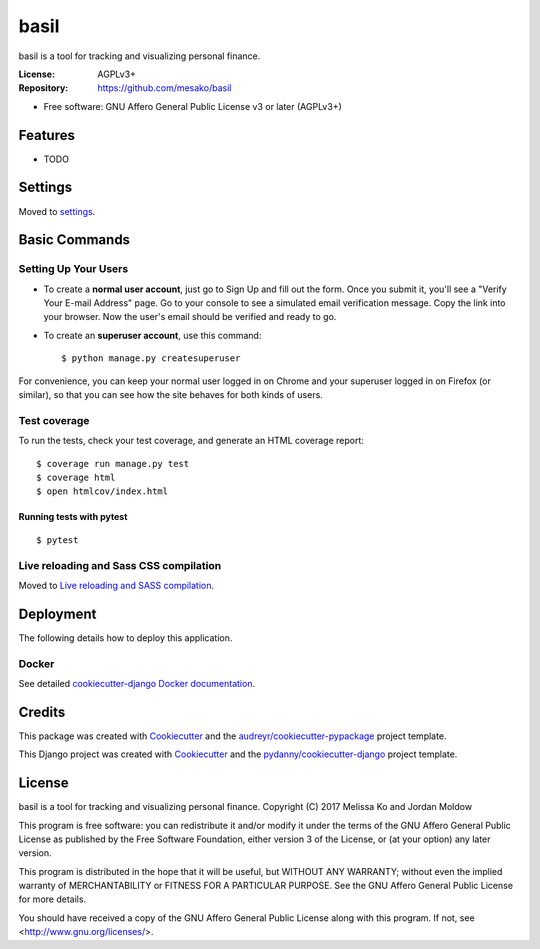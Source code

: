 =====
basil
=====


.. image:: https://img.shields.io/travis/mesako/basil.svg
        :target: https://travis-ci.org/mesako/basil

.. image:: https://img.shields.io/badge/built%20with-Cookiecutter%20pypackage-ff69b4.svg
     :target: https://github.com/audreyr/cookiecutter-pypackage/
     :alt: Built with Cookiecutter Django

.. image:: https://img.shields.io/badge/built%20with-Cookiecutter%20Django-ff69b4.svg
     :target: https://github.com/pydanny/cookiecutter-django/
     :alt: Built with Cookiecutter Django


basil is a tool for tracking and visualizing personal finance.


:License: AGPLv3+
:Repository: https://github.com/mesako/basil


* Free software: GNU Affero General Public License v3 or later (AGPLv3+)


Features
--------

* TODO

Settings
--------

Moved to settings_.

.. _settings: http://cookiecutter-django.readthedocs.io/en/latest/settings.html

Basic Commands
--------------

Setting Up Your Users
^^^^^^^^^^^^^^^^^^^^^

* To create a **normal user account**, just go to Sign Up and fill out the form. Once you submit it, you'll see a "Verify Your E-mail Address" page. Go to your console to see a simulated email verification message. Copy the link into your browser. Now the user's email should be verified and ready to go.

* To create an **superuser account**, use this command::

    $ python manage.py createsuperuser

For convenience, you can keep your normal user logged in on Chrome and your superuser logged in on Firefox (or similar), so that you can see how the site behaves for both kinds of users.

Test coverage
^^^^^^^^^^^^^

To run the tests, check your test coverage, and generate an HTML coverage report::

    $ coverage run manage.py test
    $ coverage html
    $ open htmlcov/index.html

Running tests with pytest
~~~~~~~~~~~~~~~~~~~~~~~~~~

::

  $ pytest

Live reloading and Sass CSS compilation
^^^^^^^^^^^^^^^^^^^^^^^^^^^^^^^^^^^^^^^

Moved to `Live reloading and SASS compilation`_.

.. _`Live reloading and SASS compilation`: http://cookiecutter-django.readthedocs.io/en/latest/live-reloading-and-sass-compilation.html





Deployment
----------

The following details how to deploy this application.



Docker
^^^^^^

See detailed `cookiecutter-django Docker documentation`_.

.. _`cookiecutter-django Docker documentation`: http://cookiecutter-django.readthedocs.io/en/latest/deployment-with-docker.html

Credits
---------

This package was created with Cookiecutter_ and the `audreyr/cookiecutter-pypackage`_ project template.

.. _Cookiecutter: https://github.com/audreyr/cookiecutter
.. _`audreyr/cookiecutter-pypackage`: https://github.com/audreyr/cookiecutter-pypackage

This Django project was created with Cookiecutter_ and the `pydanny/cookiecutter-django`_ project template.

.. _`pydanny/cookiecutter-django`: https://github.com/pydanny/cookiecutter-django

License
-------

basil is a tool for tracking and visualizing personal finance.
Copyright (C) 2017  Melissa Ko and Jordan Moldow

This program is free software: you can redistribute it and/or modify
it under the terms of the GNU Affero General Public License as published
by the Free Software Foundation, either version 3 of the License, or
(at your option) any later version.

This program is distributed in the hope that it will be useful,
but WITHOUT ANY WARRANTY; without even the implied warranty of
MERCHANTABILITY or FITNESS FOR A PARTICULAR PURPOSE.  See the
GNU Affero General Public License for more details.

You should have received a copy of the GNU Affero General Public License
along with this program.  If not, see <http://www.gnu.org/licenses/>.
